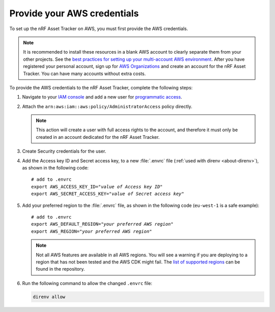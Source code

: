 .. _aws-getting-started-aws-credentials:

Provide your AWS credentials
############################

To set up the nRF Asset Tracker on AWS, you must first provide the AWS credentials.

.. note::

   It is recommended to install these resources in a blank AWS account to clearly separate them from your other projects.
   See the `best practices for setting up your multi-account AWS environment <https://aws.amazon.com/organizations/getting-started/best-practices/>`_.
   After you have registered your personal account, sign up for `AWS Organizations <https://aws.amazon.com/organizations/>`_ and create an account for the nRF Asset Tracker.
   You can have many accounts without extra costs.
   
To provide the AWS credentials to the nRF Asset Tracker, complete the following steps:

1.  Navigate to your `IAM console <https://console.aws.amazon.com/iam/home?region=us-east-1#/home>`_ and add a new user for `programmatic access <https://wa.aws.amazon.com/wat.question.SEC_3.en.html>`_.

#.  Attach the ``arn:aws:iam::aws:policy/AdministratorAccess`` policy directly.

    .. note::

       This action will create a user with full access rights to the account, and therefore it must only be created in an account dedicated for the nRF Asset Tracker.

#.  Create Security credentials for the user.

#.  Add the Access key ID and Secret access key, to a new :file:`.envrc` file (:ref:`used with direnv <about-direnv>`), as shown in the following code:

    .. parsed-literal::
       :class: highlight

       # add to .envrc
       export AWS_ACCESS_KEY_ID="*value of Access key ID*"
       export AWS_SECRET_ACCESS_KEY="*value of Secret access key*"

#.  Add your preferred region to the :file:`.envrc` file, as shown in the following code (``eu-west-1`` is a safe example):

    .. parsed-literal::
       :class: highlight

       # add to .envrc
       export AWS_DEFAULT_REGION="*your preferred AWS region*"
       export AWS_REGION="*your preferred AWS region*"

    .. note::

       Not all AWS features are available in all AWS regions.
       You will see a warning if you are deploying to a region that has not been tested and the AWS CDK might fail.
       The `list of supported regions <https://github.com/NordicSemiconductor/asset-tracker-cloud-aws-js/blob/b2b020dd9e71a5a42db48bec7f1eea739bc73237/cdk/regions.ts>`_ can be found in the repository.

#.  Run the following command to allow the changed ``.envrc`` file:

    .. code-block:: bash

      direnv allow

